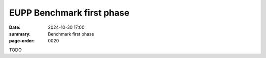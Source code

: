 EUPP Benchmark first phase
==========================

:date: 2024-10-30 17:00
:summary: Benchmark first phase
:page-order: 0020

TODO